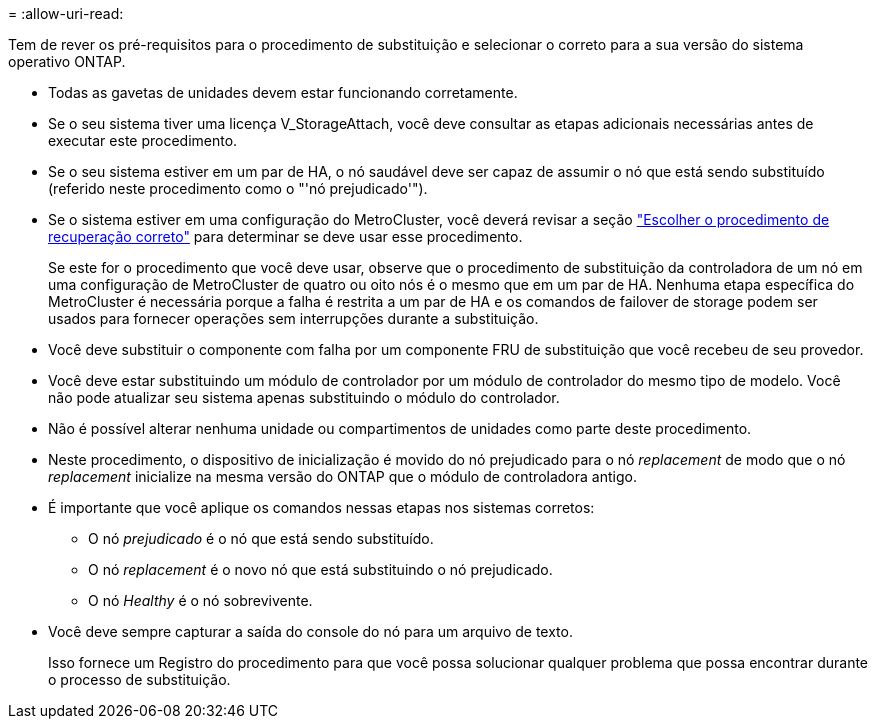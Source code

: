 = 
:allow-uri-read: 


Tem de rever os pré-requisitos para o procedimento de substituição e selecionar o correto para a sua versão do sistema operativo ONTAP.

* Todas as gavetas de unidades devem estar funcionando corretamente.
* Se o seu sistema tiver uma licença V_StorageAttach, você deve consultar as etapas adicionais necessárias antes de executar este procedimento.
* Se o seu sistema estiver em um par de HA, o nó saudável deve ser capaz de assumir o nó que está sendo substituído (referido neste procedimento como o "'nó prejudicado'").
* Se o sistema estiver em uma configuração do MetroCluster, você deverá revisar a seção https://docs.netapp.com/us-en/ontap-metrocluster/disaster-recovery/concept_choosing_the_correct_recovery_procedure_parent_concept.html["Escolher o procedimento de recuperação correto"] para determinar se deve usar esse procedimento.
+
Se este for o procedimento que você deve usar, observe que o procedimento de substituição da controladora de um nó em uma configuração de MetroCluster de quatro ou oito nós é o mesmo que em um par de HA. Nenhuma etapa específica do MetroCluster é necessária porque a falha é restrita a um par de HA e os comandos de failover de storage podem ser usados para fornecer operações sem interrupções durante a substituição.

* Você deve substituir o componente com falha por um componente FRU de substituição que você recebeu de seu provedor.
* Você deve estar substituindo um módulo de controlador por um módulo de controlador do mesmo tipo de modelo. Você não pode atualizar seu sistema apenas substituindo o módulo do controlador.
* Não é possível alterar nenhuma unidade ou compartimentos de unidades como parte deste procedimento.
* Neste procedimento, o dispositivo de inicialização é movido do nó prejudicado para o nó _replacement_ de modo que o nó _replacement_ inicialize na mesma versão do ONTAP que o módulo de controladora antigo.
* É importante que você aplique os comandos nessas etapas nos sistemas corretos:
+
** O nó _prejudicado_ é o nó que está sendo substituído.
** O nó _replacement_ é o novo nó que está substituindo o nó prejudicado.
** O nó _Healthy_ é o nó sobrevivente.


* Você deve sempre capturar a saída do console do nó para um arquivo de texto.
+
Isso fornece um Registro do procedimento para que você possa solucionar qualquer problema que possa encontrar durante o processo de substituição.


